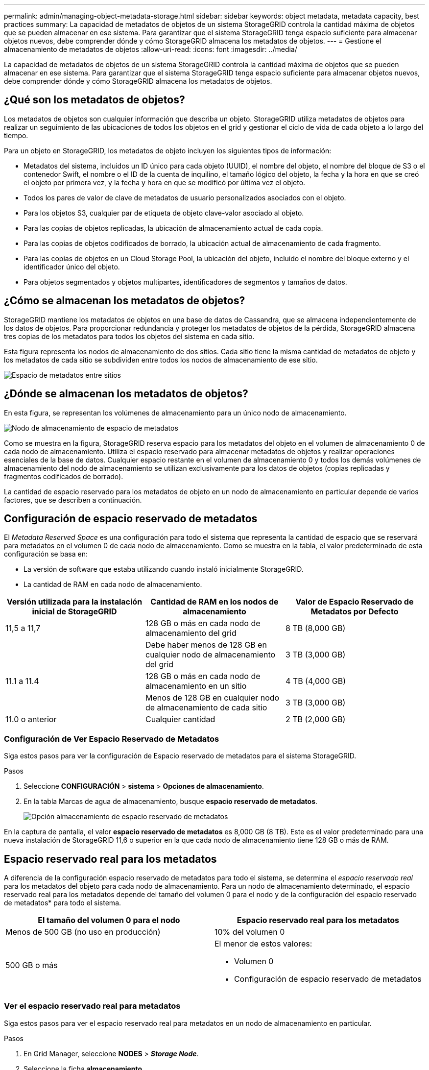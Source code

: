 ---
permalink: admin/managing-object-metadata-storage.html 
sidebar: sidebar 
keywords: object metadata, metadata capacity, best practices 
summary: La capacidad de metadatos de objetos de un sistema StorageGRID controla la cantidad máxima de objetos que se pueden almacenar en ese sistema. Para garantizar que el sistema StorageGRID tenga espacio suficiente para almacenar objetos nuevos, debe comprender dónde y cómo StorageGRID almacena los metadatos de objetos. 
---
= Gestione el almacenamiento de metadatos de objetos
:allow-uri-read: 
:icons: font
:imagesdir: ../media/


[role="lead"]
La capacidad de metadatos de objetos de un sistema StorageGRID controla la cantidad máxima de objetos que se pueden almacenar en ese sistema. Para garantizar que el sistema StorageGRID tenga espacio suficiente para almacenar objetos nuevos, debe comprender dónde y cómo StorageGRID almacena los metadatos de objetos.



== ¿Qué son los metadatos de objetos?

Los metadatos de objetos son cualquier información que describa un objeto. StorageGRID utiliza metadatos de objetos para realizar un seguimiento de las ubicaciones de todos los objetos en el grid y gestionar el ciclo de vida de cada objeto a lo largo del tiempo.

Para un objeto en StorageGRID, los metadatos de objeto incluyen los siguientes tipos de información:

* Metadatos del sistema, incluidos un ID único para cada objeto (UUID), el nombre del objeto, el nombre del bloque de S3 o el contenedor Swift, el nombre o el ID de la cuenta de inquilino, el tamaño lógico del objeto, la fecha y la hora en que se creó el objeto por primera vez, y la fecha y hora en que se modificó por última vez el objeto.
* Todos los pares de valor de clave de metadatos de usuario personalizados asociados con el objeto.
* Para los objetos S3, cualquier par de etiqueta de objeto clave-valor asociado al objeto.
* Para las copias de objetos replicadas, la ubicación de almacenamiento actual de cada copia.
* Para las copias de objetos codificados de borrado, la ubicación actual de almacenamiento de cada fragmento.
* Para las copias de objetos en un Cloud Storage Pool, la ubicación del objeto, incluido el nombre del bloque externo y el identificador único del objeto.
* Para objetos segmentados y objetos multipartes, identificadores de segmentos y tamaños de datos.




== ¿Cómo se almacenan los metadatos de objetos?

StorageGRID mantiene los metadatos de objetos en una base de datos de Cassandra, que se almacena independientemente de los datos de objetos. Para proporcionar redundancia y proteger los metadatos de objetos de la pérdida, StorageGRID almacena tres copias de los metadatos para todos los objetos del sistema en cada sitio.

Esta figura representa los nodos de almacenamiento de dos sitios. Cada sitio tiene la misma cantidad de metadatos de objeto y los metadatos de cada sitio se subdividen entre todos los nodos de almacenamiento de ese sitio.

image::../media/metadata_space_across_sites.png[Espacio de metadatos entre sitios]



== ¿Dónde se almacenan los metadatos de objetos?

En esta figura, se representan los volúmenes de almacenamiento para un único nodo de almacenamiento.

image::../media/metadata_space_storage_node.png[Nodo de almacenamiento de espacio de metadatos]

Como se muestra en la figura, StorageGRID reserva espacio para los metadatos del objeto en el volumen de almacenamiento 0 de cada nodo de almacenamiento. Utiliza el espacio reservado para almacenar metadatos de objetos y realizar operaciones esenciales de la base de datos. Cualquier espacio restante en el volumen de almacenamiento 0 y todos los demás volúmenes de almacenamiento del nodo de almacenamiento se utilizan exclusivamente para los datos de objetos (copias replicadas y fragmentos codificados de borrado).

La cantidad de espacio reservado para los metadatos de objeto en un nodo de almacenamiento en particular depende de varios factores, que se describen a continuación.



== Configuración de espacio reservado de metadatos

El _Metadata Reserved Space_ es una configuración para todo el sistema que representa la cantidad de espacio que se reservará para metadatos en el volumen 0 de cada nodo de almacenamiento. Como se muestra en la tabla, el valor predeterminado de esta configuración se basa en:

* La versión de software que estaba utilizando cuando instaló inicialmente StorageGRID.
* La cantidad de RAM en cada nodo de almacenamiento.


[cols="1a,1a,1a"]
|===
| Versión utilizada para la instalación inicial de StorageGRID | Cantidad de RAM en los nodos de almacenamiento | Valor de Espacio Reservado de Metadatos por Defecto 


 a| 
11,5 a 11,7
 a| 
128 GB o más en cada nodo de almacenamiento del grid
 a| 
8 TB (8,000 GB)



 a| 
 a| 
Debe haber menos de 128 GB en cualquier nodo de almacenamiento del grid
 a| 
3 TB (3,000 GB)



 a| 
11.1 a 11.4
 a| 
128 GB o más en cada nodo de almacenamiento en un sitio
 a| 
4 TB (4,000 GB)



 a| 
 a| 
Menos de 128 GB en cualquier nodo de almacenamiento de cada sitio
 a| 
3 TB (3,000 GB)



 a| 
11.0 o anterior
 a| 
Cualquier cantidad
 a| 
2 TB (2,000 GB)

|===


=== Configuración de Ver Espacio Reservado de Metadatos

Siga estos pasos para ver la configuración de Espacio reservado de metadatos para el sistema StorageGRID.

.Pasos
. Seleccione *CONFIGURACIÓN* > *sistema* > *Opciones de almacenamiento*.
. En la tabla Marcas de agua de almacenamiento, busque *espacio reservado de metadatos*.
+
image::../media/metadata_reserved_space_storage_option.png[Opción almacenamiento de espacio reservado de metadatos]



En la captura de pantalla, el valor *espacio reservado de metadatos* es 8,000 GB (8 TB). Este es el valor predeterminado para una nueva instalación de StorageGRID 11,6 o superior en la que cada nodo de almacenamiento tiene 128 GB o más de RAM.



== Espacio reservado real para los metadatos

A diferencia de la configuración espacio reservado de metadatos para todo el sistema, se determina el _espacio reservado real_ para los metadatos del objeto para cada nodo de almacenamiento. Para un nodo de almacenamiento determinado, el espacio reservado real para los metadatos depende del tamaño del volumen 0 para el nodo y de la configuración del espacio reservado de metadatos* para todo el sistema.

[cols="1a,1a"]
|===
| El tamaño del volumen 0 para el nodo | Espacio reservado real para los metadatos 


 a| 
Menos de 500 GB (no uso en producción)
 a| 
10% del volumen 0



 a| 
500 GB o más
 a| 
El menor de estos valores:

* Volumen 0
* Configuración de espacio reservado de metadatos


|===


=== Ver el espacio reservado real para metadatos

Siga estos pasos para ver el espacio reservado real para metadatos en un nodo de almacenamiento en particular.

.Pasos
. En Grid Manager, seleccione *NODES* > *_Storage Node_*.
. Seleccione la ficha *almacenamiento*.
. Coloque el cursor sobre el gráfico Almacenamiento usado - Metadatos de objetos y localice el valor *Real reserved*.
+
image::../media/storage_used_object_metadata_actual_reserved.png[Almacenamiento usado - metadatos de objeto - reservado real]



En la captura de pantalla, el valor *Real reservado* es 8 TB. Esta captura de pantalla es para un nodo de almacenamiento grande en una nueva instalación de StorageGRID 11.6. Debido a que la configuración de espacio reservado de metadatos para todo el sistema es menor que el volumen 0 para este nodo de almacenamiento, el espacio reservado real para este nodo es igual a la configuración de espacio reservado de metadatos.



== Ejemplo de espacio de metadatos reservado real

Supongamos que instala un nuevo sistema StorageGRID con la versión 11,7. Para este ejemplo, supongamos que cada nodo de almacenamiento tiene más de 128 GB de RAM y que el volumen 0 del nodo de almacenamiento 1 (SN1) es de 6 TB. Según estos valores:

* El espacio reservado de metadatos* para todo el sistema está establecido en 8 TB. (Este es el valor predeterminado para una nueva instalación de StorageGRID 11,6 o superior si cada nodo de almacenamiento tiene más de 128 GB de RAM).
* El espacio reservado real para los metadatos de SN1 es de 6 TB. (El volumen completo se reserva porque el volumen 0 es menor que la configuración *espacio reservado de metadatos*).




== Espacio de metadatos permitido

El espacio reservado real de cada nodo de almacenamiento para metadatos se subdivide en el espacio disponible para los metadatos del objeto (el _espacio de metadatos permitido_) y el espacio necesario para las operaciones esenciales de la base de datos (como compactación y reparación) y las futuras actualizaciones de hardware y software. El espacio de metadatos permitido rige la capacidad general del objeto.

image::../media/metadata_allowed_space_volume_0.png[Metadatos volumen de espacio permitido 0]

En la tabla siguiente se muestra cómo StorageGRID calcula el *espacio de metadatos permitido* para diferentes nodos de almacenamiento, en función de la cantidad de memoria del nodo y del espacio reservado real para los metadatos.

[cols="1a,1a,2a,2a"]
|===


 a| 
 a| 
 a| 
*Cantidad de memoria en el nodo de almacenamiento*



 a| 
 a| 
 a| 
&Lt; 128 GB
 a| 
&GT;= 128 GB



 a| 
*Espacio reservado real para metadatos*
 a| 
&Lt;= 4 TB
 a| 
60 % del espacio reservado real para metadatos, hasta un máximo de 1.32 TB
 a| 
60 % del espacio reservado real para metadatos, hasta un máximo de 1.98 TB



 a| 
&GT; 4 TB
 a| 
(Espacio reservado real para metadatos − 1 TB) × 60 %, hasta un máximo de 1.32 TB
 a| 
(Espacio reservado real para metadatos − 1 TB) × 60 %, hasta un máximo de 3.96 TB

|===


=== Ver el espacio de metadatos permitido

Siga estos pasos para ver el espacio de metadatos permitido para un nodo de almacenamiento.

.Pasos
. En Grid Manager, seleccione *NODES*.
. Seleccione el nodo de almacenamiento.
. Seleccione la ficha *almacenamiento*.
. Coloque el cursor sobre el gráfico de metadatos de objetos Storage Used y localice el valor *Allowed*.
+
image::../media/storage_used_object_metadata_allowed.png[Almacenamiento utilizado - metadatos de objeto - permitido]



En la captura de pantalla, el valor *permitido* es 3.96 TB, que es el valor máximo para un nodo de almacenamiento cuyo espacio reservado real para metadatos es superior a 4 TB.

El valor *permitido* corresponde a esta métrica Prometheus:

`storagegrid_storage_utilization_metadata_allowed_bytes`



== Ejemplo de espacio de metadatos permitido

Supongamos que instala un sistema StorageGRID mediante la versión 11.6. Para este ejemplo, supongamos que cada nodo de almacenamiento tiene más de 128 GB de RAM y que el volumen 0 del nodo de almacenamiento 1 (SN1) es de 6 TB. Según estos valores:

* El espacio reservado de metadatos* para todo el sistema está establecido en 8 TB. (Este es el valor predeterminado para StorageGRID 11,6 o superior cuando cada nodo de almacenamiento tiene más de 128 GB de RAM.)
* El espacio reservado real para los metadatos de SN1 es de 6 TB. (El volumen completo se reserva porque el volumen 0 es menor que la configuración *espacio reservado de metadatos*).
* El espacio permitido para los metadatos en SN1 es de 3 TB, según el cálculo mostrado en la <<table-allowed-space-for-metadata,tabla para el espacio permitido para los metadatos>>: (Espacio reservado real para metadatos − 1 TB) × 60%, hasta un máximo de 3.96 TB.




== Cómo afectan los nodos de almacenamiento de diferentes tamaños a la capacidad de objetos

Como se ha descrito anteriormente, StorageGRID distribuye uniformemente los metadatos de objetos de los nodos de almacenamiento de cada sitio. Por este motivo, si un sitio contiene nodos de almacenamiento de distintos tamaños, el nodo más pequeño del sitio determina la capacidad de metadatos del sitio.

Observe el siguiente ejemplo:

* Hay una cuadrícula de un solo sitio que contiene tres nodos de almacenamiento de distintos tamaños.
* El ajuste *espacio reservado de metadatos* es de 4 TB.
* Los nodos de almacenamiento tienen los siguientes valores para el espacio de metadatos reservado real y el espacio de metadatos permitido.
+
[cols="1a,1a,1a,1a"]
|===
| Nodo de almacenamiento | Tamaño del volumen 0 | Espacio real de metadatos reservado | Espacio de metadatos permitido 


 a| 
SN1
 a| 
2.2 TB
 a| 
2.2 TB
 a| 
1.32 TB



 a| 
SN2
 a| 
5 TB
 a| 
4 TB
 a| 
1.98 TB



 a| 
SN3
 a| 
6 TB
 a| 
4 TB
 a| 
1.98 TB

|===


Como los metadatos de objetos se distribuyen uniformemente por los nodos de almacenamiento de un sitio, cada nodo de este ejemplo solo puede contener 1.32 TB de metadatos. No se pueden utilizar los 0,66 TB adicionales de espacio permitido para SN2 y SN3.

image::../media/metadata_space_three_storage_nodes.png[Espacio de metadatos tres nodos de almacenamiento]

De igual modo, como StorageGRID mantiene todos los metadatos de objetos para un sistema StorageGRID en cada sitio, la capacidad general de metadatos de un sistema StorageGRID viene determinada por la capacidad de metadatos de objetos del sitio más pequeño.

Además, dado que la capacidad de metadatos de los objetos controla el recuento máximo de objetos, cuando un nodo se queda sin capacidad de metadatos, el grid está lleno de eficacia.

.Información relacionada
* Para obtener más información sobre cómo supervisar la capacidad de metadatos del objeto para cada nodo de almacenamiento, consulte las instrucciones para link:../monitor/index.html["Supervisión de StorageGRID"].
* Para aumentar la capacidad de metadatos de objetos del sistema, link:../expand/index.html["amplíe su grid"] Añadiendo nuevos nodos de almacenamiento.

